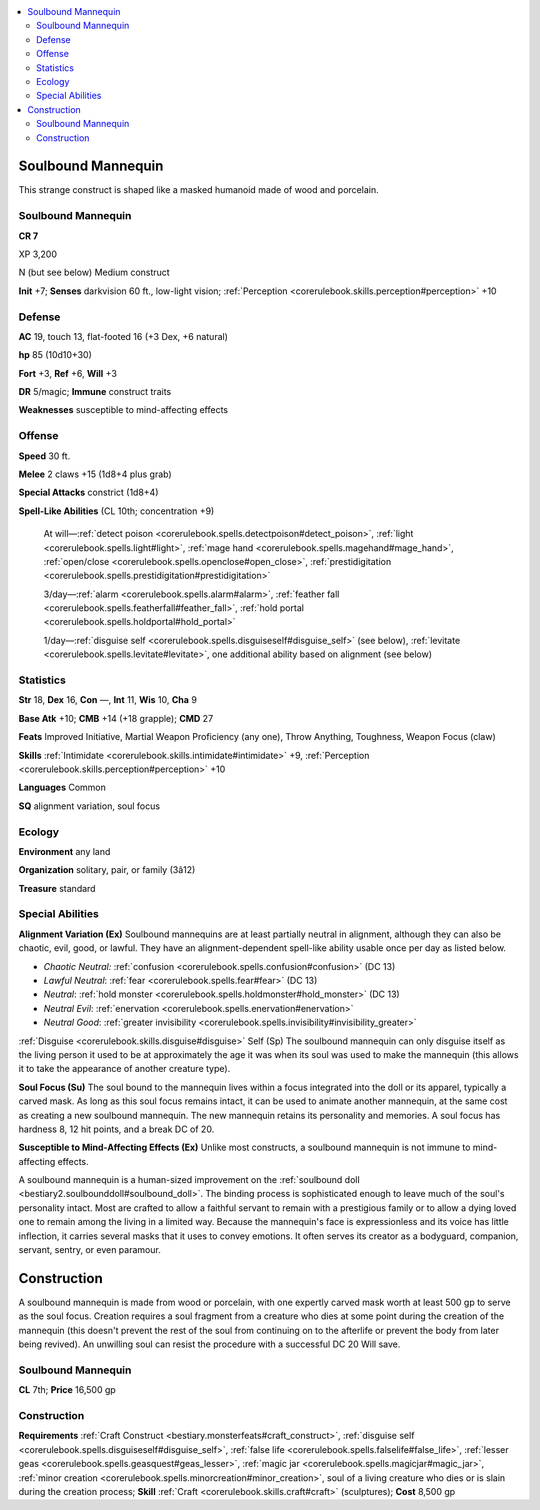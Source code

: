 
.. _`bestiary4.soulboundmannequin`:

.. contents:: \ 

.. _`bestiary4.soulboundmannequin#soulbound_mannequin`:

Soulbound Mannequin
********************

This strange construct is shaped like a masked humanoid made of wood and porcelain.

Soulbound Mannequin
====================

**CR 7** 

XP 3,200

N (but see below) Medium construct

\ **Init**\  +7; \ **Senses**\  darkvision 60 ft., low-light vision; :ref:`Perception <corerulebook.skills.perception#perception>`\  +10

.. _`bestiary4.soulboundmannequin#defense`:

Defense
========

\ **AC**\  19, touch 13, flat-footed 16 (+3 Dex, +6 natural)

\ **hp**\  85 (10d10+30)

\ **Fort**\  +3, \ **Ref**\  +6, \ **Will**\  +3

\ **DR**\  5/magic; \ **Immune**\  construct traits

\ **Weaknesses**\  susceptible to mind-affecting effects

.. _`bestiary4.soulboundmannequin#offense`:

Offense
========

\ **Speed**\  30 ft.

\ **Melee**\  2 claws +15 (1d8+4 plus grab)

\ **Special Attacks**\  constrict (1d8+4)

\ **Spell-Like Abilities**\  (CL 10th; concentration +9)

 At will—:ref:`detect poison <corerulebook.spells.detectpoison#detect_poison>`\ , :ref:`light <corerulebook.spells.light#light>`\ , :ref:`mage hand <corerulebook.spells.magehand#mage_hand>`\ , :ref:`open/close <corerulebook.spells.openclose#open_close>`\ , :ref:`prestidigitation <corerulebook.spells.prestidigitation#prestidigitation>`

 3/day—:ref:`alarm <corerulebook.spells.alarm#alarm>`\ , :ref:`feather fall <corerulebook.spells.featherfall#feather_fall>`\ , :ref:`hold portal <corerulebook.spells.holdportal#hold_portal>`

 1/day—:ref:`disguise self <corerulebook.spells.disguiseself#disguise_self>`\  (see below), :ref:`levitate <corerulebook.spells.levitate#levitate>`\ , one additional ability based on alignment (see below)

.. _`bestiary4.soulboundmannequin#statistics`:

Statistics
===========

\ **Str**\  18, \ **Dex**\  16, \ **Con**\  —, \ **Int**\  11, \ **Wis**\  10, \ **Cha**\  9

\ **Base Atk**\  +10; \ **CMB**\  +14 (+18 grapple); \ **CMD**\  27

\ **Feats**\  Improved Initiative, Martial Weapon Proficiency (any one), Throw Anything, Toughness, Weapon Focus (claw)

\ **Skills**\  :ref:`Intimidate <corerulebook.skills.intimidate#intimidate>`\  +9, :ref:`Perception <corerulebook.skills.perception#perception>`\  +10

\ **Languages**\  Common

\ **SQ**\  alignment variation, soul focus

.. _`bestiary4.soulboundmannequin#ecology`:

Ecology
========

\ **Environment**\  any land

\ **Organization**\  solitary, pair, or family (3â12)

\ **Treasure**\  standard

.. _`bestiary4.soulboundmannequin#special_abilities`:

Special Abilities
==================

\ **Alignment Variation (Ex)**\  Soulbound mannequins are at least partially neutral in alignment, although they can also be chaotic, evil, good, or lawful. They have an alignment-dependent spell-like ability usable once per day as listed below.

* \ *Chaotic Neutral:*\  :ref:`confusion <corerulebook.spells.confusion#confusion>`\  (DC 13)

* \ *Lawful Neutral*\ : :ref:`fear <corerulebook.spells.fear#fear>`\  (DC 13)

* \ *Neutral*\ : :ref:`hold monster <corerulebook.spells.holdmonster#hold_monster>`\  (DC 13)

* \ *Neutral Evil*\ : :ref:`enervation <corerulebook.spells.enervation#enervation>`

* \ *Neutral Good*\ : :ref:`greater invisibility <corerulebook.spells.invisibility#invisibility_greater>`

.. _`bestiary4.soulboundmannequin#disguise_self`:

:ref:`Disguise <corerulebook.skills.disguise#disguise>`\  Self (Sp) The soulbound mannequin can only disguise itself as the living person it used to be at approximately the age it was when its soul was used to make the mannequin (this allows it to take the appearance of another creature type).

.. _`bestiary4.soulboundmannequin#soul_focus`:

\ **Soul Focus (Su)**\  The soul bound to the mannequin lives within a focus integrated into the doll or its apparel, typically a carved mask. As long as this soul focus remains intact, it can be used to animate another mannequin, at the same cost as creating a new soulbound mannequin. The new mannequin retains its personality and memories. A soul focus has hardness 8, 12 hit points, and a break DC of 20.

.. _`bestiary4.soulboundmannequin#susceptible_to_mind_affecting_effects`:

\ **Susceptible to Mind-Affecting Effects (Ex)**\  Unlike most constructs, a soulbound mannequin is not immune to mind-affecting effects.

A soulbound mannequin is a human-sized improvement on the :ref:`soulbound doll <bestiary2.soulbounddoll#soulbound_doll>`\ . The binding process is sophisticated enough to leave much of the soul's personality intact. Most are crafted to allow a faithful servant to remain with a prestigious family or to allow a dying loved one to remain among the living in a limited way. Because the mannequin's face is expressionless and its voice has little inflection, it carries several masks that it uses to convey emotions. It often serves its creator as a bodyguard, companion, servant, sentry, or even paramour.

.. _`bestiary4.soulboundmannequin#construction`:

Construction
*************

A soulbound mannequin is made from wood or porcelain, with one expertly carved mask worth at least 500 gp to serve as the soul focus. Creation requires a soul fragment from a creature who dies at some point during the creation of the mannequin (this doesn't prevent the rest of the soul from continuing on to the afterlife or prevent the body from later being revived). An unwilling soul can resist the procedure with a successful DC 20 Will save.

Soulbound Mannequin
====================

\ **CL**\  7th; \ **Price**\  16,500 gp

Construction
=============

\ **Requirements**\  :ref:`Craft Construct <bestiary.monsterfeats#craft_construct>`\ , :ref:`disguise self <corerulebook.spells.disguiseself#disguise_self>`\ , :ref:`false life <corerulebook.spells.falselife#false_life>`\ , :ref:`lesser geas <corerulebook.spells.geasquest#geas_lesser>`\ , :ref:`magic jar <corerulebook.spells.magicjar#magic_jar>`\ , :ref:`minor creation <corerulebook.spells.minorcreation#minor_creation>`\ , soul of a living creature who dies or is slain during the creation process; \ **Skill**\  :ref:`Craft <corerulebook.skills.craft#craft>`\  (sculptures); \ **Cost**\  8,500 gp
